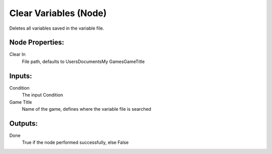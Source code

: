 Clear Variables (Node)
===========================================

Deletes all variables saved in the variable file.

Node Properties:
----------------

Clear In
    File path, defaults to Users\Documents\My Games\GameTitle\

Inputs:
-------

Condition
    The input Condition

Game Title
    Name of the game, defines where the variable file is searched

Outputs:
--------

Done
    True if the node performed successfully, else False
